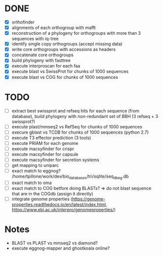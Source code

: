 

* DONE

- [X] orthofinder
- [X] alignments of each orthogroup with mafft
- [X] reconstruction of a phylogeny for orthogroups with more than 3 sequences with iq-tree
- [X] identify single copy orthogroups (accept missing data)
- [X] write core orthogroups with accessions as headers
- [X] concatenate core orthogroups
- [X] build phylogeny with fasttree
- [X] execute interproscan for each faa
- [X] execute blast vs SwissProt for chunks of 1000 sequences
- [X] execute blast vs COG for chunks of 1000 sequences

* TODO

- [ ] extract best swissprot and refseq hits for each sequence (from database), build phylogeny with non-redundant set of BBH (3 refseq + 3 swissprot?)
- [ ] execute plast/mmseq2 vs RefSeq for chunks of 1000 sequences
- [ ] execure gblast vs TCDB for chunks of 1000 sequences (python 2.7)
- [ ] execute T3 effector prediction (3 tools)
- [ ] execute PRIAM for each genome
- [ ] execute macsyfinder for crispr
- [ ] execute macsyfinder for capsule
- [ ] execute macsyfinder for secretion systems
- [ ] get mapping to uniparc
- [ ] exact match to eggnog? /home/tpillone/work/dev/bio_databases/tri/sqlite/seq_db_eg.db
- [ ] exact match to oma
- [ ] exact match to COG betfore doing BLASTs? => do not blast sequence that are in the COGdb (assign it directly)
- [ ] integrate genome properties (https://genome-properties.readthedocs.io/en/latest/index.html, https://www.ebi.ac.uk/interpro/genomeproperties/)

* Notes

- BLAST vs PLAST vs mmseq2 vs diamond?
- execute eggnog-mapper and ghostkoala online?
